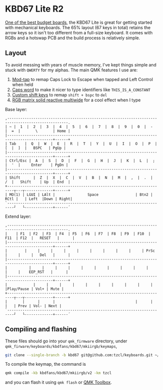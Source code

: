 * KBD67 Lite R2

[[https://www.youtube.com/watch?v=TspN-VsGTFQ][One of the best budget boards]], the KBD67 Lite is great for getting started with mechanical keyboards. The 65% layout (67 keys in total) retains the arrow keys so it isn't too different from a full-size keyboard. It comes with RGBs and a hotswap PCB and the build process is relatively simple.

** Layout
To avoid messing with years of muscle memory, I've kept things simple and stuck with =QWERTY= for my alphas. The main QMK features I use are:
1. [[https://docs.qmk.fm/#/mod_tap][Mod-tap]] to remap Caps Lock to Escape when tapped and Left Control when held
2. [[https://getreuer.info/posts/keyboards/caps-word/index.html][Caps word]] to make it nicer to type identifiers like =THIS_IS_A_CONSTANT=
3. [[https://getreuer.info/posts/keyboards/custom-shift-keys/index.html][Custom shift keys]] to remap =shift + bspc= to =del=
4. [[https://youtu.be/7f3usatOIKM?t=268][RGB matrix solid reactive multiwide]] for a cool effect when I type

Base layer:
#+begin_example
,--------------------------------------------------------------------------------------------------.
| ~ |  1  |  2  |  3  |  4  |  5  |  6  |  7  |  8  |  9  |  0  |  -  |  =  |       \       | Home |
|-------------------------------------------------------------------------------------------+------+
| Tab    |  Q  |  W  |  E  |  R  |  T  |  Y  |  U  |  I  |  O  |  P  |  [  |  ]  |   BSPC   | PgUp |
|-------------------------------------------------------------------------------------------+------+
| Ctrl/Esc |  A  |  S  |  D  |  F  |  G  |  H  |  J  |  K  |  L  |  ;  |  '  |     Enter    | PgDn |
|-------------------------------------------------------------------------------------------+------+
| Shift      |  Z  |  X  |  C  |  V  |  B  |  N  |  M  |  ,  |  .  |  /  |   Shift    | Up  | End  |
+-------------------------------------------------------------------------┬---┬-------------+------+
| MO(1) | LGUI | LAlt |               Space                 | Btn2 | RCtl |   | Left  |Down | Right|
`-------------------------------------------------------------------------┘   └-------------+------´
#+end_example

Extend layer:
#+begin_example
,--------------------------------------------------------------------------------------------------.
|    | F1  | F2  | F3  | F4  | F5  | F6  | F7  | F8  | F9  | F10  | F11  | F12  |   RESET   |      |
|-------------------------------------------------------------------------------------------+------+
|        |     |     |     |     |     |     |     |     |     | PrSc |     |     |   Del   |      |
|-------------------------------------------------------------------------------------------+------+
|          |     |     |     |     |     |     |     |     |     |     |     |    EEP_RST   |      |
|-------------------------------------------------------------------------------------------+------+
|            |     |     |     |     |     |     |     |     |     |     |Play/Pause | Vol+ | Mute |
+-------------------------------------------------------------------------┬---┬-------------+------+
|       |      |      |                                     |      |      |   | Prev | Vol- | Next |
`-------------------------------------------------------------------------┘   └-------------+------´
#+end_example

** Compiling and flashing
These files should go into your =qmk_firmware= directory, under =qmk_firware/keyboards/kbdfans/kbd67/mkiirgb/keymaps=,
#+begin_src sh
git clone --single-branch -b kbd67 git@github.com:tzcl/keyboards.git ~/projects/qmk_firmware/keyboards/kbdfans/kbd657/mkiirgb/keymaps/tzcl
#+end_src

To compile the keymap, the command is
#+begin_src sh
qmk compile -kb kbdfans/kbd67/mkiirgb/v2 -km tzcl
#+end_src
and you can flash it using =qmk flash= or [[https://github.com/qmk/qmk_toolbox/releases][QMK Toolbox]].
